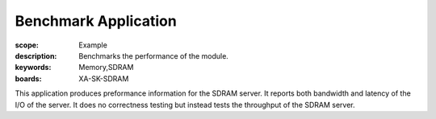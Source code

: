 Benchmark Application
=====================

:scope: Example
:description: Benchmarks the performance of the module.
:keywords: Memory,SDRAM
:boards: XA-SK-SDRAM

This application produces preformance information for the SDRAM server. It 
reports both bandwidth and latency of the I/O of the server. It does no 
correctness testing but instead tests the throughput of the SDRAM server.  
